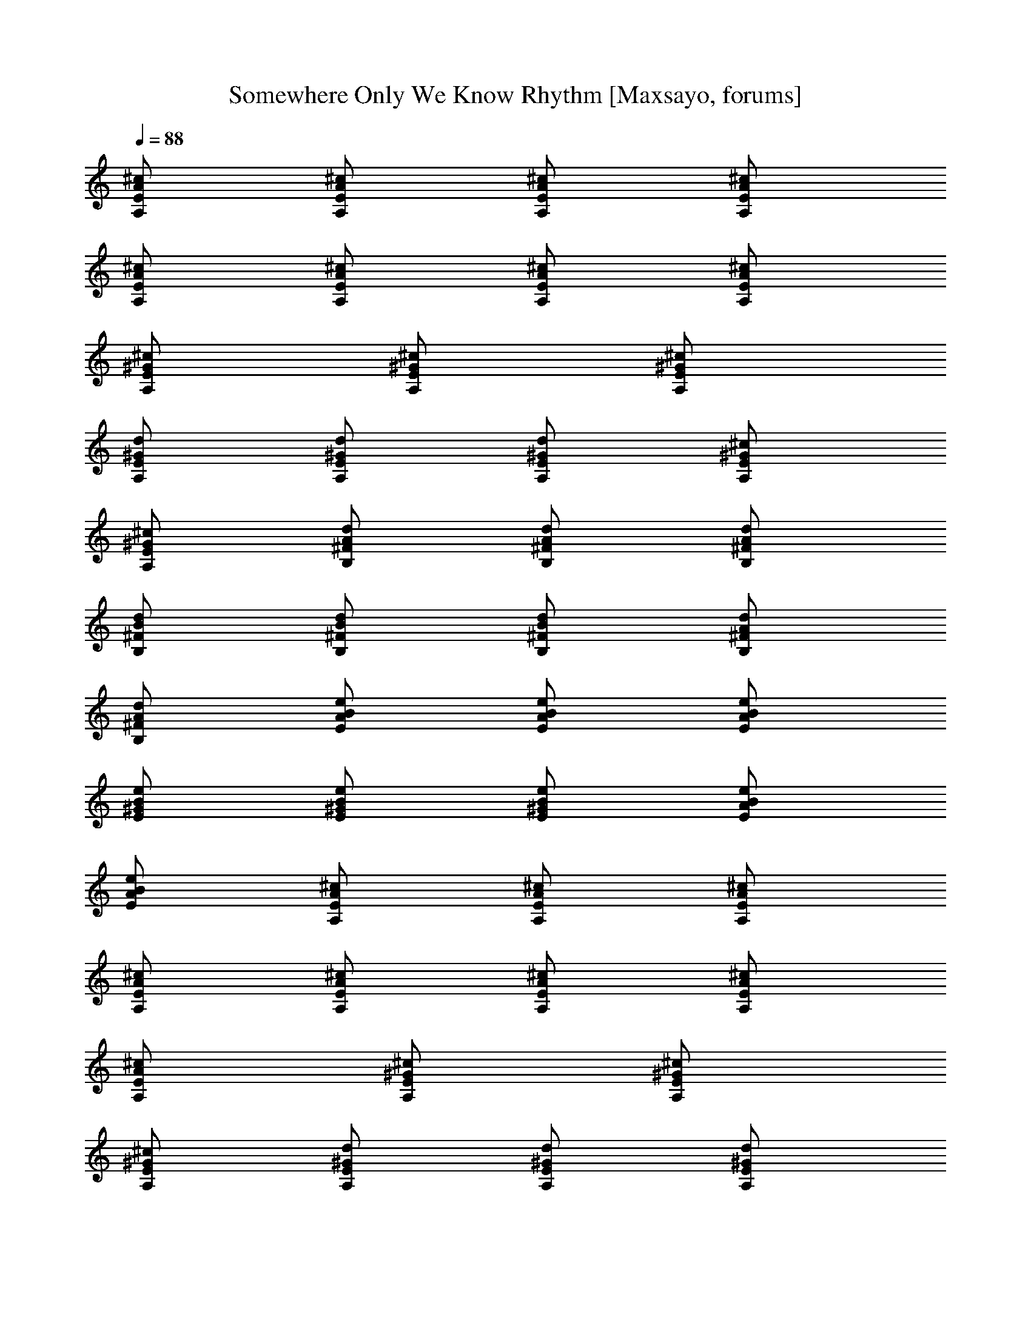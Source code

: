 X: 1
T: Somewhere Only We Know Rhythm [Maxsayo, forums]
L: 1/4
Q: 88
K: C
[A,/2E/2A/2^c/2] [A,/2E/2A/2^c/2] [A,/2E/2A/2^c/2] [A,/2E/2A/2^c/2]
[A,/2E/2A/2^c/2] [A,/2E/2A/2^c/2] [A,/2E/2A/2^c/2] [A,/2E/2A/2^c/2]
[A,/2E/2^G/2^c/2] [A,/2E/2^G/2^c/2] [A,/2E/2^G/2^c/2]
[A,/2E/2^G/2d/2] [A,/2E/2^G/2d/2] [A,/2E/2^G/2d/2] [A,/2E/2^G/2^c/2]
[A,/2E/2^G/2^c/2] [B,/2^F/2d/2A/2] [B,/2^F/2d/2A/2] [B,/2^F/2d/2A/2]
[B,/2^F/2B/2d/2] [B,/2^F/2B/2d/2] [B,/2^F/2B/2d/2] [B,/2^F/2d/2A/2]
[B,/2^F/2d/2A/2] [E/2B/2A/2e/2] [B/2E/2A/2e/2] [E/2B/2A/2e/2]
[B/2E/2^G/2e/2] [E/2B/2^G/2e/2] [B/2E/2^G/2e/2] [E/2B/2A/2e/2]
[B/2E/2A/2e/2] [A,/2E/2A/2^c/2] [A,/2E/2A/2^c/2] [A,/2E/2A/2^c/2]
[A,/2E/2A/2^c/2] [A,/2E/2A/2^c/2] [A,/2E/2A/2^c/2] [A,/2E/2A/2^c/2]
[A,/2E/2A/2^c/2] [A,/2E/2^G/2^c/2] [A,/2E/2^G/2^c/2]
[A,/2E/2^G/2^c/2] [A,/2E/2^G/2d/2] [A,/2E/2^G/2d/2] [A,/2E/2^G/2d/2]
[A,/2E/2^G/2^c/2] [A,/2E/2^G/2^c/2] [B,/2^F/2d/2A/2] [B,/2^F/2d/2A/2]
[B,/2^F/2d/2A/2] [B,/2^F/2B/2d/2] [B,/2^F/2B/2d/2] [B,/2^F/2B/2d/2]
[B,/2^F/2d/2A/2] [B,/2^F/2d/2A/2] [E/2B/2A/2e/2] [B/2E/2A/2e/2]
[E/2B/2A/2e/2] [B/2E/2^G/2e/2] [E/2B/2^G/2e/2] [B/2E/2^G/2e/2]
[E/2B/2A/2e/2] [B/2E/2A/2e/2] [A,/2E/2A/2^c/2] [A,/2E/2A/2^c/2]
[A,/2E/2A/2^c/2] [A,/2E/2A/2^c/2] [A,/2E/2A/2^c/2] [A,/2E/2A/2^c/2]
[A,/2E/2A/2^c/2] [A,/2E/2A/2^c/2] [A,/2E/2^G/2^c/2] [A,/2E/2^G/2^c/2]
[A,/2E/2^G/2^c/2] [A,/2E/2^G/2d/2] [A,X: 1
T: Somewhere Only We Know Rhythm [Maxsayo, forums]
L: 1/4
Q: 88
K: C
[A,/2E/2A/2^c/2] [A,/2E/2A/2^c/2] [A,/2E/2A/2^c/2] [A,/2E/2A/2^c/2]
[A,/2E/2A/2^c/2] [A,/2E/2A/2^c/2] [A,/2E/2A/2^c/2] [A,/2E/2A/2^c/2]
[A,/2E/2^G/2^c/2] [A,/2E/2^G/2^c/2] [A,/2E/2^G/2^c/2]
[A,/2E/2^G/2d/2] [A,/2E/2^G/2d/2] [A,/2E/2^G/2d/2] [A,/2E/2^G/2^c/2]
[A,/2E/2^G/2^c/2] [B,/2^F/2d/2A/2] [B,/2^F/2d/2A/2] [B,/2^F/2d/2A/2]
[B,/2^F/2B/2d/2] [B,/2^F/2B/2d/2] [B,/2^F/2B/2d/2] [B,/2^F/2d/2A/2]
[B,/2^F/2d/2A/2] [E/2B/2A/2e/2] [B/2E/2A/2e/2] [E/2B/2A/2e/2]
[B/2E/2^G/2e/2] [E/2B/2^G/2e/2] [B/2E/2^G/2e/2] [E/2B/2A/2e/2]
[B/2E/2A/2e/2] [A,/2E/2A/2^c/2] [A,/2E/2A/2^c/2] [A,/2E/2A/2^c/2]
[A,/2E/2A/2^c/2] [A,/2E/2A/2^c/2] [A,/2E/2A/2^c/2] [A,/2E/2A/2^c/2]
[A,/2E/2A/2^c/2] [A,/2E/2^G/2^c/2] [A,/2E/2^G/2^c/2]
[A,/2E/2^G/2^c/2] [A,/2E/2^G/2d/2] [A,/2E/2^G/2d/2] [A,/2E/2^G/2d/2]
[A,/2E/2^G/2^c/2] [A,/2E/2^G/2^c/2] [B,/2^F/2d/2A/2] [B,/2^F/2d/2A/2]
[B,/2^F/2d/2A/2] [B,/2^F/2B/2d/2] [B,/2^F/2B/2d/2] [B,/2^F/2B/2d/2]
[B,/2^F/2d/2A/2] [B,/2^F/2d/2A/2] [E/2B/2A/2e/2] [B/2E/2A/2e/2]
[E/2B/2A/2e/2] [B/2E/2^G/2e/2] [E/2B/2^G/2e/2] [B/2E/2^G/2e/2]
[E/2B/2A/2e/2] [B/2E/2A/2e/2] [A,/2E/2A/2^c/2] [A,/2E/2A/2^c/2]
[A,/2E/2A/2^c/2] [A,/2E/2A/2^c/2] [A,/2E/2A/2^c/2] [A,/2E/2A/2^c/2]
[A,/2E/2A/2^c/2] [A,/2E/2A/2^c/2] [A,/2E/2^G/2^c/2] [A,/2E/2^G/2^c/2]
[A,/2E/2^G/2^c/2] [A,/2E/2^G/2d/2] [A,/2E/2^G/2d/2] [A,/2E/2^G/2d/2]
[A,/2E/2^G/2^c/2] [A,/2E/2^G/2^c/2] [B,/2^F/2d/2A/2] [B,/2^F/2d/2A/2]
[B,/2^F/2d/2A/2] [B,/2^F/2B/2d/2] [B,/2^F/2B/2d/2] [B,/2^F/2B/2d/2]
[B,/2^F/2d/2A/2] [B,/2^F/2d/2A/2] [E/2B/2A/2e/2] [B/2E/2A/2e/2]
[E/2B/2A/2e/2] [B/2E/2^G/2e/2] [E/2B/2^G/2e/2] [B/2E/2^G/2e/2]
[E/2B/2A/2e/2] [B/2E/2A/2e/2] [A,/2E/2A/2^c/2] [A,/2E/2A/2^c/2]
[A,/2E/2A/2^c/2] [A,/2E/2A/2^c/2] [A,/2E/2A/2^c/2] [A,/2E/2A/2^c/2]
[A,/2E/2A/2^c/2] [A,/2E/2A/2^c/2] [A,/2E/2^G/2^c/2] [A,/2E/2^G/2^c/2]
[A,/2E/2^G/2^c/2] [A,/2E/2^G/2d/2] [A,/2E/2^G/2d/2] [A,/2E/2^G/2d/2]
[A,/2E/2^G/2^c/2] [A,/2E/2^G/2^c/2] [B,/2^F/2d/2A/2] [B,/2^F/2d/2A/2]
[B,/2^F/2d/2A/2] [B,/2^F/2B/2d/2] [B,/2^F/2B/2d/2] [B,/2^F/2B/2d/2]
[B,/2^F/2d/2A/2] [B,/2^F/2d/2A/2] [E/2B/2A/2e/2] [B/2E/2A/2e/2]
[E/2B/2A/2e/2] [B/2E/2^G/2e/2] [E/2B/2^G/2e/2] [B/2E/2^G/2e/2]
[E/2B/2A/2e/2] [B/2E/2A/2e/2] [^c/2^F/2A/2^f/2] [^F/2^c/2A/2^f/2]
[^c/2^F/2A/2^f/2] [^F/2^c/2A/2^f/2] [^c/2^F/2A/2^f/2]
[^F/2^c/2A/2^f/2] [^c/2^F/2A/2^f/2] [^F/2^c/2A/2^f/2]
[^c/2^C/2^G/2e/2] [^c/2^C/2^G/2e/2] [^c/2^C/2^G/2e/2]
[^c/2^C/2A/2e/2] [^c/2^C/2A/2e/2] [^c/2^C/2A/2e/2] [^c/2^C/2^G/2e/2]
[^c/2^C/2^G/2e/2] [d/2D/2A/2^f/2] [d/2D/2A/2^f/2] [d/2D/2A/2^f/2]
[d/2D/2A/2^f/2] [d/2D/2A/2^f/2] [d/2D/2A/2^f/2] [d/2D/2A/2^f/2]
[d/2D/2A/2^f/2] [E/2B/2A/2e/2] [B/2E/2A/2e/2] [E/2B/2A/2e/2]
[B/2E/2^G/2e/2] [E/2B/2^G/2e/2] [B/2E/2^G/2e/2] [E/2B/2A/2e/2]
[B/2E/2A/2e/2] [^c/2^F/2A/2^f/2] [^F/2^c/2A/2^f/2] [^c/2^F/2A/2^f/2]
[^F/2^c/2A/2^f/2] [^c/2^F/2A/2^f/2] [^F/2^c/2A/2^f/2]
[^c/2^F/2A/2^f/2] [^F/2^c/2A/2^f/2] [^c/2^C/2^G/2e/2]
[^c/2^C/2^G/2e/2] [^c/2^C/2^G/2e/2] [^c/2^C/2A/2e/2] [^c/2^C/2A/2e/2]
[^c/2^C/2A/2e/2] [^c/2^C/2^G/2e/2] [^c/2^C/2^G/2e/2] [d/2D/2A/2^f/2]
[d/2D/2A/2^f/2] [d/2D/2A/2^f/2] [d/2D/2A/2^f/2] [d/2D/2A/2^f/2]
[d/2D/2A/2^f/2] [d/2D/2A/2^f/2] [d/2D/2A/2^f/2] [E/2B/2A/2e/2]
[B/2E/2A/2e/2] [E/2B/2A/2e/2] [B/2E/2^G/2e/2] [E/2B/2^G/2e/2]
[B/2E/2^G/2e/2] [E/2B/2A/2e/2] [B/2E/2A/2e/2] [A,/2E/2A/2^c/2]
[A,/2E/2A/2^c/2] [A,/2E/2A/2^c/2] [A,/2E/2A/2^c/2] [A,/2E/2A/2^c/2]
[A,/2E/2A/2^c/2] [A,/2E/2A/2^c/2] [A,/2E/2A/2^c/2] [A,/2E/2^G/2^c/2]
[A,/2E/2^G/2^c/2] [A,/2E/2^G/2^c/2] [A,/2E/2^G/2d/2] [A,/2E/2^G/2d/2]
[A,/2E/2^G/2d/2] [A,/2E/2^G/2^c/2] [A,/2E/2^G/2^c/2] [B,/2^F/2d/2A/2]
[B,/2^F/2d/2A/2] [B,/2^F/2d/2A/2] [B,/2^F/2B/2d/2] [B,/2^F/2B/2d/2]
[B,/2^F/2B/2d/2] [B,/2^F/2d/2A/2] [B,/2^F/2d/2A/2] [E/2B/2A/2e/2]
[B/2E/2A/2e/2] [E/2B/2A/2e/2] [B/2E/2^G/2e/2] [E/2B/2^G/2e/2]
[B/2E/2^G/2e/2] [E/2B/2A/2e/2] [B/2E/2A/2e/2] [A,/2E/2A/2^c/2]
[A,/2E/2A/2^c/2] [A,/2E/2A/2^c/2] [A,/2E/2A/2^c/2] [A,/2E/2A/2^c/2]
[A,/2E/2A/2^c/2] [A,/2E/2A/2^c/2] [A,/2E/2A/2^c/2] [A,/2E/2^G/2^c/2]
[A,/2E/2^G/2^c/2] [A,/2E/2^G/2^c/2] [A,/2E/2^G/2d/2] [A,/2E/2^G/2d/2]
[A,/2E/2^G/2d/2] [A,/2E/2^G/2^c/2] [A,/2E/2^G/2^c/2] [B,/2^F/2d/2A/2]
[B,/2^F/2d/2A/2] [B,/2^F/2d/2A/2] [B,/2^F/2B/2d/2] [B,/2^F/2B/2d/2]
[B,/2^F/2B/2d/2] [B,/2^F/2d/2A/2] [B,/2^F/2d/2A/2] [E/2B/2A/2e/2]
[B/2E/2A/2e/2] [E/2B/2A/2e/2] [B/2E/2^G/2e/2] [E/2B/2^G/2e/2]
[B/2E/2^G/2e/2] [E/2B/2A/2e/2] [B/2E/2A/2e/2] [^c/2^F/2A/2^f/2]
[^F/2^c/2A/2^f/2] [^c/2^F/2A/2^f/2] [^F/2^c/2A/2^f/2]
[^c/2^F/2A/2^f/2] [^F/2^c/2A/2^f/2] [^c/2^F/2A/2^f/2]
[^F/2^c/2A/2^f/2] [^c/2^C/2^G/2e/2] [^c/2^C/2^G/2e/2]
[^c/2^C/2^G/2e/2] [^c/2^C/2A/2e/2] [^c/2^C/2A/2e/2] [^c/2^C/2A/2e/2]
[^c/2^C/2^G/2e/2] [^c/2^C/2^G/2e/2] [d/2D/2A/2^f/2] [d/2D/2A/2^f/2]
[d/2D/2A/2^f/2] [d/2D/2A/2^f/2] [d/2D/2A/2^f/2] [d/2D/2A/2^f/2]
[d/2D/2A/2^f/2] [d/2D/2A/2^f/2] [E/2B/2A/2e/2] [B/2E/2A/2e/2]
[E/2B/2A/2e/2] [B/2E/2^G/2e/2] [E/2B/2^G/2e/2] [B/2E/2^G/2e/2]
[E/2B/2A/2e/2] [B/2E/2A/2e/2] [^c/2^F/2A/2^f/2] [^F/2^c/2A/2^f/2]
[^c/2^F/2A/2^f/2] [^F/2^c/2A/2^f/2] [^c/2^F/2A/2^f/2]
[^F/2^c/2A/2^f/2] [^c/2^F/2A/2^f/2] [^F/2^c/2A/2^f/2]
[^c/2^C/2^G/2e/2] [^c/2^C/2^G/2e/2] [^c/2^C/2^G/2e/2]
[^c/2^C/2A/2e/2] [^c/2^C/2A/2e/2] [^c/2^C/2A/2e/2] [^c/2^C/2^G/2e/2]
[^c/2^C/2^G/2e/2] [d/2D/2A/2^f/2] [d/2D/2A/2^f/2] [d/2D/2A/2^f/2]
[d/2D/2A/2^f/2] [d/2D/2A/2^f/2] [d/2D/2A/2^f/2] [d/2D/2A/2^f/2]
[d/2D/2A/2^f/2] [E/2B/2A/2e/2] [B/2E/2A/2e/2] [E/2B/2A/2e/2]
[B/2E/2^G/2e/2] [E/2B/2^G/2e/2] [B/2E/2^G/2e/2] [E/2B/2A/2e/2]
[B/2E/2A/2e/2] [B,/2^F/2d/2A/2] [B,/2^F/2d/2A/2] [B,/2^F/2d/2A/2]
[B,/2^F/2B/2d/2] [B,/2^F/2B/2d/2] [B,/2^F/2B/2d/2] [B,/2^F/2d/2A/2]
[B,/2^F/2d/2A/2] [A,/2E/2A/2^c/2] [A,/2E/2A/2^c/2] [A,/2E/2A/2^c/2]
[B/2E/2^G/2e/2] [E/2B/2^G/2e/2] [B/2E/2^G/2e/2] [E/2B/2A/2e/2]
[B/2E/2A/2e/2] [B,/2^F/2d/2A/2] [B,/2^F/2d/2A/2] [B,/2^F/2d/2A/2]
[B,/2^F/2B/2d/2] [B,/2^F/2B/2d/2] [B,/2^F/2B/2d/2] [B,/2^F/2d/2A/2]
[B,/2^F/2d/2A/2] [A,/2E/2A/2^c/2] [A,/2E/2A/2^c/2] [A,/2E/2A/2^c/2]
[B/2E/2^G/2e/2] [E/2B/2^G/2e/2] [B/2E/2^G/2e/2] [E/2B/2A/2e/2]
[B/2E/2A/2e/2] [B,/2^F/2d/2A/2] [B,/2^F/2d/2A/2] [B,/2^F/2d/2A/2]
[B,/2^F/2B/2d/2] [B,/2^F/2B/2d/2] [B,/2^F/2B/2d/2] [B,/2^F/2d/2A/2]
[B,/2^F/2d/2A/2] [A,/2E/2A/2^c/2] [A,/2E/2A/2^c/2] [A,/2E/2A/2^c/2]
[B/2E/2^G/2e/2] [E/2B/2^G/2e/2] [B/2E/2^G/2e/2] [E/2B/2A/2e/2]
[B/2E/2A/2e/2] [B,/2^F/2d/2A/2] [B,/2^F/2d/2A/2] [B,/2^F/2d/2A/2]
[B,/2^F/2B/2d/2] [B,/2^F/2B/2d/2] [B,/2^F/2B/2d/2] [B,/2^F/2d/2A/2]
[B,/2^F/2d/2A/2] [A,/2E/2A/2^c/2] [A,/2E/2A/2^c/2] [A,/2E/2A/2^c/2]
[B/2E/2^G/2e/2] [E/2B/2^G/2e/2] [B/2E/2^G/2e/2] [E/2B/2A/2e/2]
[B/2E/2A/2e/2] [B,/2^F/2d/2A/2] [B,/2^F/2d/2A/2] [B,/2^F/2d/2A/2]
[B,/2^F/2B/2d/2] [B,/2^F/2B/2d/2] [B,/2^F/2B/2d/2] [B,/2^F/2d/2A/2]
[B,/2^F/2d/2A/2] [A,/2E/2A/2^c/2] [A,/2E/2A/2^c/2] [A,/2E/2A/2^c/2]
[B/2E/2^G/2e/2] [E/2B/2^G/2e/2] [B/2E/2^G/2e/2] [E/2B/2A/2e/2]
[B/2E/2A/2e/2] [B,/2^F/2d/2A/2] [B,/2^F/2d/2A/2] [B,/2^F/2d/2A/2]
[B,/2^F/2B/2d/2] [B,/2^F/2B/2d/2] [B,/2^F/2B/2d/2] [B,/2^F/2d/2A/2]
[B,/2^F/2d/2A/2] [A,/2E/2A/2^c/2] [A,/2E/2A/2^c/2] [A,/2E/2A/2^c/2]
[B/2E/2^G/2e/2] [E/2B/2^G/2e/2] [B/2E/2^G/2e/2] [E/2B/2A/2e/2]
[B/2E/2A/2e/2] [^c/2^F/2A/2^f/2] [^F/2^c/2A/2^f/2] [^c/2^F/2A/2^f/2]
[^F/2^c/2A/2^f/2] [^c/2^F/2A/2^f/2] [^F/2^c/2A/2^f/2]
[^c/2^F/2A/2^f/2] [^F/2^c/2A/2^f/2] [^c/2^C/2^G/2e/2]
[^c/2^C/2^G/2e/2] [^c/2^C/2^G/2e/2] [^c/2^C/2A/2e/2] [^c/2^C/2A/2e/2]
[^c/2^C/2A/2e/2] [^c/2^C/2^G/2e/2] [^c/2^C/2^G/2e/2] [d/2D/2A/2^f/2]
[d/2D/2A/2^f/2] [d/2D/2A/2^f/2] [d/2D/2A/2^f/2] [d/2D/2A/2^f/2]
[d/2D/2A/2^f/2] [d/2D/2A/2^f/2] [d/2D/2A/2^f/2] [E/2B/2A/2e/2]
[B/2E/2A/2e/2] [E/2B/2A/2e/2] [B/2E/2^G/2e/2] [E/2B/2^G/2e/2]
[B/2E/2^G/2e/2] [E/2B/2A/2e/2] [B/2E/2A/2e/2] [^c/2^F/2A/2^f/2]
[^F/2^c/2A/2^f/2] [^c/2^F/2A/2^f/2] [^F/2^c/2A/2^f/2]
[^c/2^F/2A/2^f/2] [^F/2^c/2A/2^f/2] [^c/2^F/2A/2^f/2]
[^F/2^c/2A/2^f/2] [^c/2^C/2^G/2e/2] [^c/2^C/2^G/2e/2]
[^c/2^C/2^G/2e/2] [^c/2^C/2A/2e/2] [^c/2^C/2A/2e/2] [^c/2^C/2A/2e/2]
[^c/2^C/2^G/2e/2] [^c/2^C/2^G/2e/2] [d/2D/2A/2^f/2] [d/2D/2A/2^f/2]
[d/2D/2A/2^f/2] [d/2D/2A/2^f/2] [d/2D/2A/2^f/2] [d/2D/2A/2^f/2]
[d/2D/2A/2^f/2] [d/2D/2A/2^f/2] [E/2B/2A/2e/2] [B/2E/2A/2e/2]
[E/2B/2A/2e/2] [B/2E/2^G/2e/2] [E/2B/2^G/2e/2] [B/2E/2^G/2e/2]
[E/2B/2A/2e/2] [B/2E/2A/2e/2] [B,/2^F/2d/2A/2] [B,/2^F/2d/2A/2]
[B,/2^F/2d/2A/2] [B,/2^F/2B/2d/2] [B,/2^F/2B/2d/2] [B,/2^F/2B/2d/2]
[B,/2^F/2d/2A/2] [B,/2^F/2d/2A/2] [A,/2E/2A/2^c/2] [A,/2E/2A/2^c/2]
[A,/2E/2A/2^c/2] [B/2E/2^G/2e/2] [E/2B/2^G/2e/2] [B/2E/2^G/2e/2]
[E/2B/2A/2e/2] [B/2E/2A/2e/2] [B,/2^F/2d/2A/2] [B,/2^F/2d/2A/2]
[B,/2^F/2d/2A/2] [B,/2^F/2B/2d/2] [B,/2^F/2B/2d/2] [B,/2^F/2B/2d/2]
[B,/2^F/2d/2A/2] [B,/2^F/2d/2A/2] [A,/2E/2A/2^c/2] [A,/2E/2A/2^c/2]
[A,/2E/2A/2^c/2] [B/2E/2^G/2e/2] [E/2B/2^G/2e/2] [B/2E/2^G/2e/2]
[E/2B/2A/2e/2] [B/2E/2A/2e/2] [B,/2^F/2d/2A/2] [B,/2^F/2d/2A/2]
[B,/2^F/2d/2A/2] [B,/2^F/2B/2d/2] [B,/2^F/2B/2d/2] [B,/2^F/2B/2d/2]
[B,/2^F/2d/2A/2] [B,/2^F/2d/2A/2] [A,/2E/2A/2^c/2] [A,/2E/2A/2^c/2]
[A,/2E/2A/2^c/2] [B/2E/2^G/2e/2] [E/2B/2^G/2e/2] [B/2E/2^G/2e/2]
[E/2B/2A/2e/2] [B/2E/2A/2e/2] [B,/2^F/2d/2A/2] [B,/2^F/2d/2A/2]
[B,/2^F/2d/2A/2] [B,/2^F/2B/2d/2] [B,/2^F/2B/2d/2] [B,/2^F/2B/2d/2]
[B,/2^F/2d/2A/2] [B,/2^F/2d/2A/2] [A,/2E/2A/2^c/2] [A,/2E/2A/2^c/2]
[A,/2E/2A/2^c/2] [B/2E/2^G/2e/2] [E/2B/2^G/2e/2] [B/2E/2^G/2e/2]
[E/2B/2A/2e/2] [B/2E/2A/2e/2] [B,/2^F/2d/2A/2] [B,/2^F/2d/2A/2]
[B,/2^F/2d/2A/2] [B,/2^F/2B/2d/2] [B,/2^F/2B/2d/2] [B,/2^F/2B/2d/2]
[B,/2^F/2d/2A/2] [B,/2^F/2d/2A/2] [A,/2E/2A/2^c/2] [A,/2E/2A/2^c/2]
[A,/2E/2A/2^c/2] [B/2E/2^G/2e/2] [E/2B/2^G/2e/2] [B/2E/2^G/2e/2]
[E/2B/2A/2e/2] [B/2E/2A/2e/2] [B,/2^F/2d/2A/2] [B,/2^F/2d/2A/2]
[B,/2^F/2d/2A/2] [B,/2^F/2B/2d/2] [B,/2^F/2B/2d/2] [B,/2^F/2B/2d/2]
[B,/2^F/2d/2A/2] [B,/2^F/2d/2A/2] [A,/2E/2A/2^c/2] [A,/2E/2A/2^c/2]
[A,/2E/2A/2^c/2] [B/2E/2^G/2e/2] [E/2B/2^G/2e/2] [B/2E/2^G/2e/2]
[E/2B/2A/2e/2] [B/2E/2A/2e/2] [B,/2^F/2d/2A/2] [B,/2^F/2d/2A/2]
[B,/2^F/2d/2A/2] [B,/2^F/2B/2d/2] [B,/2^F/2B/2d/2] [B,/2^F/2B/2d/2]
[B,/2^F/2d/2A/2] [B,/2^F/2d/2A/2] [A,/2E/2A/2^c/2] [A,/2E/2A/2^c/2]
[A,/2E/2A/2^c/2] [B/2E/2^G/2e/2] [E/2B/2^G/2e/2] [B/2E/2^G/2e/2]
[E/2B/2A/2e/2] [B/2E/2A/2e/2] [B,/2^F/2d/2A/2] [B,/2^F/2d/2A/2]
[B,/2^F/2d/2A/2] [B,/2^F/2B/2d/2] [B,/2^F/2B/2d/2] [B,/2^F/2B/2d/2]
[B,/2^F/2d/2A/2] [B,/2^F/2d/2A/2] [A,/2E/2A/2^c/2] [A,/2E/2A/2^c/2]
[A,/2E/2A/2^c/2] [B/2E/2^G/2e/2] [E/2B/2^G/2e/2] [B/2E/2^G/2e/2]
[E/2B/2A/2e/2] [B/2E/2A/2e/2] [B,/2^F/2d/2A/2] [B,/2^F/2d/2A/2]
[B,/2^F/2d/2A/2] [B,/2^F/2B/2d/2] [B,/2^F/2B/2d/2] [B,/2^F/2B/2d/2]
[B,/2^F/2d/2A/2] [B,/2^F/2d/2A/2] [A,/2E/2A/2^c/2] [A,/2E/2A/2^c/2]
[A,/2E/2A/2^c/2] [B/2E/2^G/2e/2] [E/2B/2^G/2e/2] [B/2E/2^G/2e/2]
[E/2B/2A/2e/2] [B/2E/2A/2e/2] [B,/2^F/2d/2A/2] [B,/2^F/2d/2A/2]
[B,/2^F/2d/2A/2] [B,/2^F/2B/2d/2] [B,/2^F/2B/2d/2] [B,/2^F/2B/2d/2]
[B,/2^F/2d/2A/2] [B,/2^F/2d/2A/2] [A,/2E/2A/2^c/2] [A,/2E/2A/2^c/2]
[A,/2E/2A/2^c/2] [B/2E/2^G/2e/2] [E/2B/2^G/2e/2] [B/2E/2^G/2e/2]
[E/2B/2A/2e/2] [B/2E/2A/2e/2] [B,/2^F/2d/2A/2] [B,/2^F/2d/2A/2]
[B,/2^F/2d/2A/2] [B,/2^F/2B/2d/2] [B,/2^F/2B/2d/2] [B,/2^F/2B/2d/2]
z/8 [B,/2^F/2d/2A/2] [B,/2^F/2d/2A/2] [A,/2E/2A/2^c/2]
[A,5/8E5/8A5/8^c5/8] [A,/2E/2A/2^c/2] [B/2E/2^G/2e/2]
[E5/8B5/8^G5/8e5/8] [B/2E/2^G/2e/2] [E5/8B5/8A5/8e5/8] [B/2E/2A/2e/2]
[A,39/8E39/8^c39/8A39/8]

X:2
T:Somewhere Only We Know, Keane, Vocals [Maxsayo, forums] 
L:1/4
Q:88
K:C
z93/8 z93/8 z37/4 A/2 e/2 e/4 ^c z7/4 B/2 ^c/2 B/4 ^c3/4 ^c z d/2 d/2
d/2 d/2 d/2 d/2 d/2 d/2 ^c/2 B/2 d3/2 ^c z/2 A/2 e/2 e/4 ^c z7/4 B/2
^c/2 B/4 ^c3/4 ^c z d/2 d/2 d/2 d/2 d/2 d/2 d/2 d/2 ^c/2 B/2 d3/2 ^c
z/2 ^c/2 a/2 a/4 ^f3/2 z5/4 ^c/2 e/2 e/4 ^c3/2 z5/4 d/2 d/2 d/2 d/2
d/2 d/2 d/2 d/2 ^c/2 B/2 ^c/2 d ^c z/2 ^c/2 a/2 a/4 ^f3/2 z ^c/4 ^c/4
^c/4 e/2 e/4 ^c3/2 z5/4 d/2 d/2 d/2 d/2 d/2 d/2 d/2 d/2 ^c/2 B/2 ^c/2
d ^c z/2 A/2 e/2 e/4 ^c z7/4 B/2 ^c/2 B/4 ^c3/4 ^c z d/2 d/2 d/2 d/2
d/2 d/2 d/2 d/2 ^c/2 B/2 d3/2 ^c z/2 A/2 e/2 e/4 ^c z7/4 B/2 ^c/2 e/4
^c3/2 z5/4 d/2 d/2 d/2 d/2 d/2 d/2 d/2 ^G/2 A d3/2 ^c z/2 ^c/2 a/2
a/4 ^f3/2 z5/4 ^c/2 e/2 e/4 ^c3/2 z5/4 d/2 d/2 d/2 d/2 d/2 d/2 d/2
d/2 ^c/2 B/2 ^c/2 d ^c z/2 ^c/2 a/2 a/4 ^f3/2 z ^c/4 ^c/4 ^c/4 e/2
e/4 ^c3/2 z5/4 d/2 d/2 d/2 d/2 d/2 d/2 d/2 d/2 ^c/2 B/2 ^c/2 d ^c z
A/2 a ^g/2 ^g/2 ^f/2 ^c/2 B/2 ^c/2 e/2 ^c B z3/2 a ^g/2 ^g/2 ^f/2
^c/2 B/2 ^c/2 e/2 ^c B z3/2 a ^g/2 ^g/2 ^f/2 ^c/2 B/2 ^c/2 e/2 ^c B
^c/2 B/2 e/2 ^c B3/2 ^c/2 B/2 ^c/2 e/2 B A z4 ^c/2 B/2 e/2 e/2 e ^G
^F2 z13/2 ^c/2 a/2 a/4 ^f2 z3/4 ^c/2 e/2 e/4 ^c2 z3/4 d/2 d/2 d/2 d/2
d/2 d/2 d/2 d/2 ^c/2 B/2 ^c/2 d ^c z/2 ^c/2 a/2 a/4 ^f z/4 ^f/4 e/4
^c3/4 ^c/4 ^c/4 ^c/4 e/2 e/4 ^c3/2 z5/4 d/2 d/2 d/2 d/2 d/2 d/2 d/2
d/2 ^c/2 B/2 ^c/2 d ^c z B/2 a ^g/2 ^g/2 ^f/2 ^c/2 B/2 ^c/2 e/2 ^c B
z3/2 a ^g/2 ^g/2 ^f/2 ^c/2 B/2 ^c/2 e/2 ^c B z3/2 a ^g/2 ^g/2 ^f/2
^c/2 B/2 ^c/2 e/2 ^c B ^c/2 B/2 e/2 ^c B3/2 ^c/2 B/2 ^c/2 e/2 ^c B/4
A/4 ^F3 z3 a ^g a3 z3 a e d2 a ^g/2 ^g/2 ^f/2 ^c/2 B/2 ^c/2 e/2 ^c B
z3/2 a ^g/2 ^g/2 ^f/2 ^c/2 B/2 ^c/2 e/2 ^c B z3/2 a ^g/2 ^g/2 ^f/2
^c/2 B/2 ^c/2 e/2 ^c B ^c/2 B/2 e/2 ^c B3/2 ^c/2 B/2 ^c/2 e/2 B A
z33/8 ^c/2 B5/8 ^c/2 e/2 B9/8 A19/8